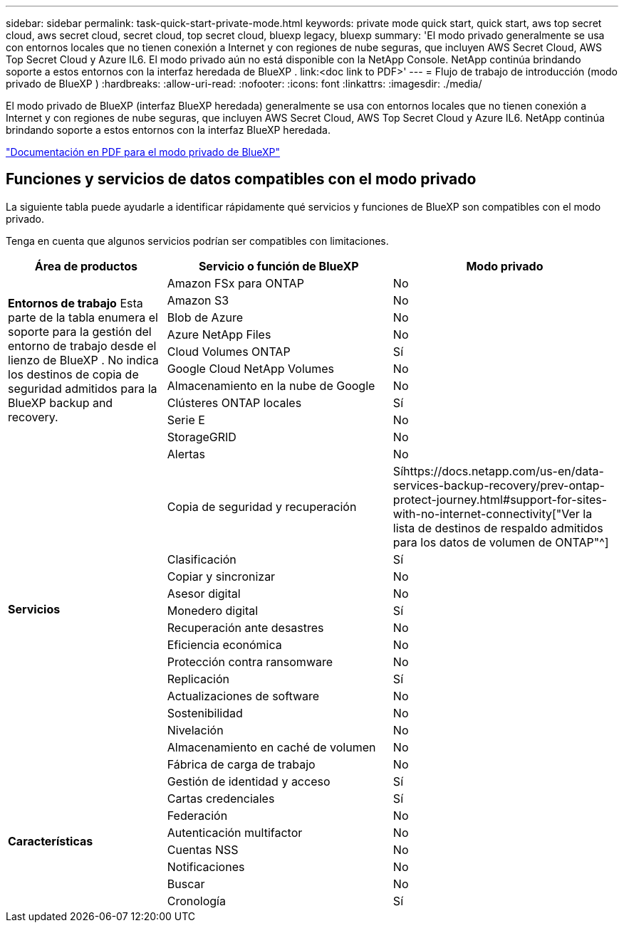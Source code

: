 ---
sidebar: sidebar 
permalink: task-quick-start-private-mode.html 
keywords: private mode quick start, quick start, aws top secret cloud, aws secret cloud, secret cloud, top secret cloud, bluexp legacy, bluexp 
summary: 'El modo privado generalmente se usa con entornos locales que no tienen conexión a Internet y con regiones de nube seguras, que incluyen AWS Secret Cloud, AWS Top Secret Cloud y Azure IL6.  El modo privado aún no está disponible con la NetApp Console.  NetApp continúa brindando soporte a estos entornos con la interfaz heredada de BlueXP . link:<doc link to PDF>' 
---
= Flujo de trabajo de introducción (modo privado de BlueXP )
:hardbreaks:
:allow-uri-read: 
:nofooter: 
:icons: font
:linkattrs: 
:imagesdir: ./media/


[role="lead"]
El modo privado de BlueXP (interfaz BlueXP heredada) generalmente se usa con entornos locales que no tienen conexión a Internet y con regiones de nube seguras, que incluyen AWS Secret Cloud, AWS Top Secret Cloud y Azure IL6.  NetApp continúa brindando soporte a estos entornos con la interfaz BlueXP heredada.

link:media/BlueXP-Private-Mode-legacy-interface.pdf["Documentación en PDF para el modo privado de BlueXP"^]



== Funciones y servicios de datos compatibles con el modo privado

La siguiente tabla puede ayudarle a identificar rápidamente qué servicios y funciones de BlueXP son compatibles con el modo privado.

Tenga en cuenta que algunos servicios podrían ser compatibles con limitaciones.

[cols="19,27,27"]
|===
| Área de productos | Servicio o función de BlueXP | Modo privado 


.10+| *Entornos de trabajo* Esta parte de la tabla enumera el soporte para la gestión del entorno de trabajo desde el lienzo de BlueXP .  No indica los destinos de copia de seguridad admitidos para la BlueXP backup and recovery. | Amazon FSx para ONTAP | No 


| Amazon S3 | No 


| Blob de Azure | No 


| Azure NetApp Files | No 


| Cloud Volumes ONTAP | Sí 


| Google Cloud NetApp Volumes | No 


| Almacenamiento en la nube de Google | No 


| Clústeres ONTAP locales | Sí 


| Serie E | No 


| StorageGRID | No 


.15+| *Servicios* | Alertas | No 


| Copia de seguridad y recuperación | Síhttps://docs.netapp.com/us-en/data-services-backup-recovery/prev-ontap-protect-journey.html#support-for-sites-with-no-internet-connectivity["Ver la lista de destinos de respaldo admitidos para los datos de volumen de ONTAP"^] 


| Clasificación | Sí 


| Copiar y sincronizar | No 


| Asesor digital | No 


| Monedero digital | Sí 


| Recuperación ante desastres | No 


| Eficiencia económica | No 


| Protección contra ransomware | No 


| Replicación | Sí 


| Actualizaciones de software | No 


| Sostenibilidad | No 


| Nivelación | No 


| Almacenamiento en caché de volumen | No 


| Fábrica de carga de trabajo | No 


.8+| *Características* | Gestión de identidad y acceso | Sí 


| Cartas credenciales | Sí 


| Federación | No 


| Autenticación multifactor | No 


| Cuentas NSS | No 


| Notificaciones | No 


| Buscar | No 


| Cronología | Sí 
|===